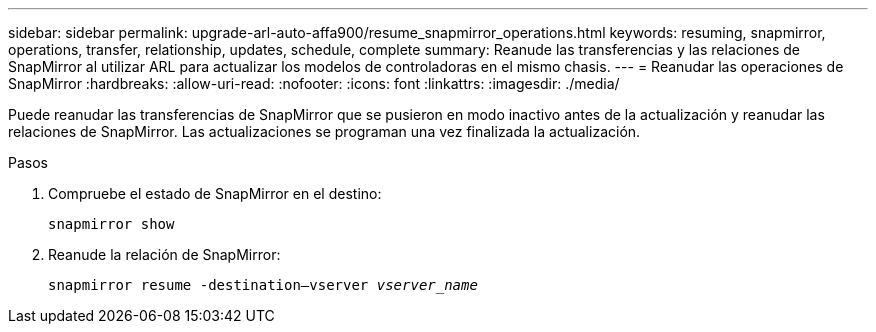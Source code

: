 ---
sidebar: sidebar 
permalink: upgrade-arl-auto-affa900/resume_snapmirror_operations.html 
keywords: resuming, snapmirror, operations, transfer, relationship, updates, schedule, complete 
summary: Reanude las transferencias y las relaciones de SnapMirror al utilizar ARL para actualizar los modelos de controladoras en el mismo chasis. 
---
= Reanudar las operaciones de SnapMirror
:hardbreaks:
:allow-uri-read: 
:nofooter: 
:icons: font
:linkattrs: 
:imagesdir: ./media/


[role="lead"]
Puede reanudar las transferencias de SnapMirror que se pusieron en modo inactivo antes de la actualización y reanudar las relaciones de SnapMirror. Las actualizaciones se programan una vez finalizada la actualización.

.Pasos
. Compruebe el estado de SnapMirror en el destino:
+
`snapmirror show`

. Reanude la relación de SnapMirror:
+
`snapmirror resume -destination–vserver _vserver_name_`



